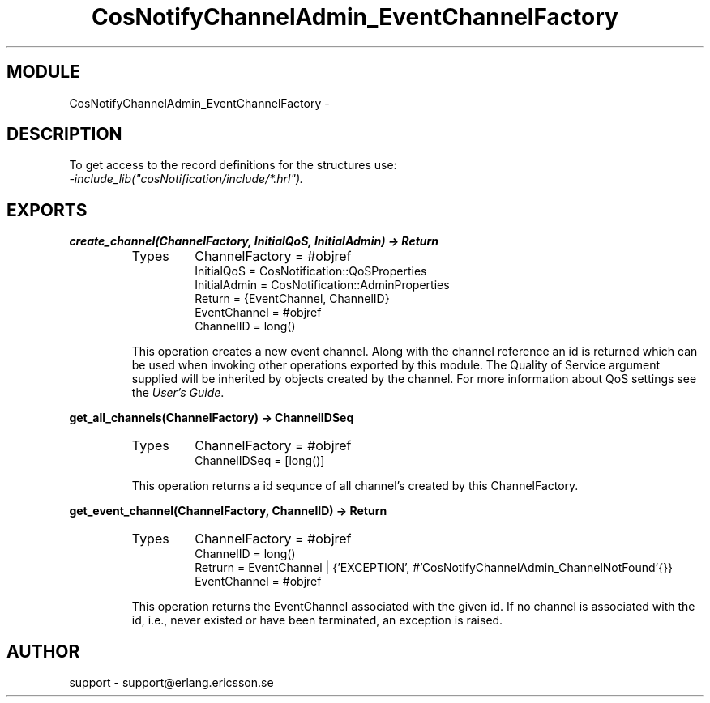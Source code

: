 .TH CosNotifyChannelAdmin_EventChannelFactory 3 "cosNotification  1.0.2" "Ericsson Utvecklings AB" "ERLANG MODULE DEFINITION"
.SH MODULE
CosNotifyChannelAdmin_EventChannelFactory \-  
.SH DESCRIPTION
.LP
To get access to the record definitions for the structures use:
.br
 \fI-include_lib("cosNotification/include/*\&.hrl")\&.\fR 

.SH EXPORTS
.LP
.B
create_channel(ChannelFactory, InitialQoS, InitialAdmin) -> Return
.br
.RS
.TP
Types
ChannelFactory = #objref
.br
InitialQoS = CosNotification::QoSProperties
.br
InitialAdmin = CosNotification::AdminProperties
.br
Return = {EventChannel, ChannelID}
.br
EventChannel = #objref
.br
ChannelID = long()
.br
.RE
.RS
.LP
This operation creates a new event channel\&. Along with the channel reference an id is returned which can be used when invoking other operations exported by this module\&. The Quality of Service argument supplied will be inherited by objects created by the channel\&. For more information about QoS settings see the \fIUser\&'s Guide\fR\&. 
.RE
.LP
.B
get_all_channels(ChannelFactory) -> ChannelIDSeq
.br
.RS
.TP
Types
ChannelFactory = #objref
.br
ChannelIDSeq = [long()]
.br
.RE
.RS
.LP
This operation returns a id sequnce of all channel\&'s created by this ChannelFactory\&. 
.RE
.LP
.B
get_event_channel(ChannelFactory, ChannelID) -> Return
.br
.RS
.TP
Types
ChannelFactory = #objref
.br
ChannelID = long()
.br
Retrurn = EventChannel | {\&'EXCEPTION\&', #\&'CosNotifyChannelAdmin_ChannelNotFound\&'{}}
.br
EventChannel = #objref
.br
.RE
.RS
.LP
This operation returns the EventChannel associated with the given id\&. If no channel is associated with the id, i\&.e\&., never existed or have been terminated, an exception is raised\&. 
.RE
.SH AUTHOR
.nf
support - support@erlang.ericsson.se
.fi
